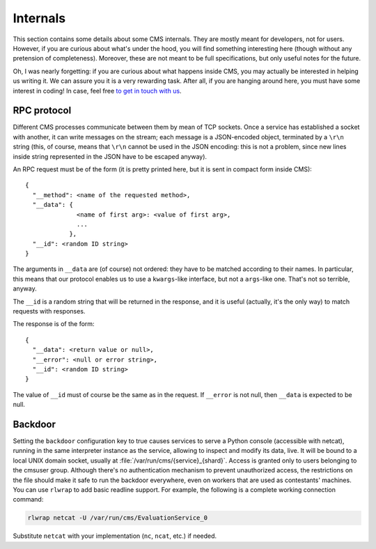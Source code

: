 Internals
*********

This section contains some details about some CMS internals. They are
mostly meant for developers, not for users. However, if you are curious
about what's under the hood, you will find something interesting here
(though without any pretension of completeness). Moreover, these are
not meant to be full specifications, but only useful notes for the
future.

Oh, I was nearly forgetting: if you are curious about what happens
inside CMS, you may actually be interested in helping us writing
it. We can assure you it is a very rewarding task. After all, if you
are hanging around here, you must have some interest in coding! In
case, feel free `to get in touch with us
<http://cms-dev.github.io/>`_.

RPC protocol
============

Different CMS processes communicate between them by mean of TCP
sockets. Once a service has established a socket with another, it can
write messages on the stream; each message is a JSON-encoded object,
terminated by a ``\r\n`` string (this, of course, means that ``\r\n``
cannot be used in the JSON encoding: this is not a problem, since new
lines inside string represented in the JSON have to be escaped
anyway).

An RPC request must be of the form (it is pretty printed here, but it
is sent in compact form inside CMS)::

  {
    "__method": <name of the requested method>,
    "__data": {
                <name of first arg>: <value of first arg>,
                ...
              },
    "__id": <random ID string>
  }

The arguments in ``__data`` are (of course) not ordered: they have to
be matched according to their names. In particular, this means that
our protocol enables us to use a ``kwargs``-like interface, but not a
``args``-like one. That's not so terrible, anyway.

The ``__id`` is a random string that will be returned in the response,
and it is useful (actually, it's the only way) to match requests with
responses.

The response is of the form::

  {
    "__data": <return value or null>,
    "__error": <null or error string>,
    "__id": <random ID string>
  }

The value of ``__id`` must of course be the same as in the request.
If ``__error`` is not null, then ``__data`` is expected to be null.

Backdoor
========

Setting the ``backdoor`` configuration key to true causes services to
serve a Python console (accessible with netcat), running in the same
interpreter instance as the service, allowing to inspect and modify its
data, live. It will be bound to a local UNIX domain socket, usually at
:file:`/var/run/cms/{service}_{shard}`. Access is granted only to users
belonging to the cmsuser group.
Although there's no authentication mechanism to prevent unauthorized
access, the restrictions on the file should make it safe to run the
backdoor everywhere, even on workers that are used as contestants'
machines.
You can use ``rlwrap`` to add basic readline support. For example, the
following is a complete working connection command:

.. sourcecode:: bash

    rlwrap netcat -U /var/run/cms/EvaluationService_0

Substitute ``netcat`` with your implementation (``nc``, ``ncat``, etc.)
if needed.
